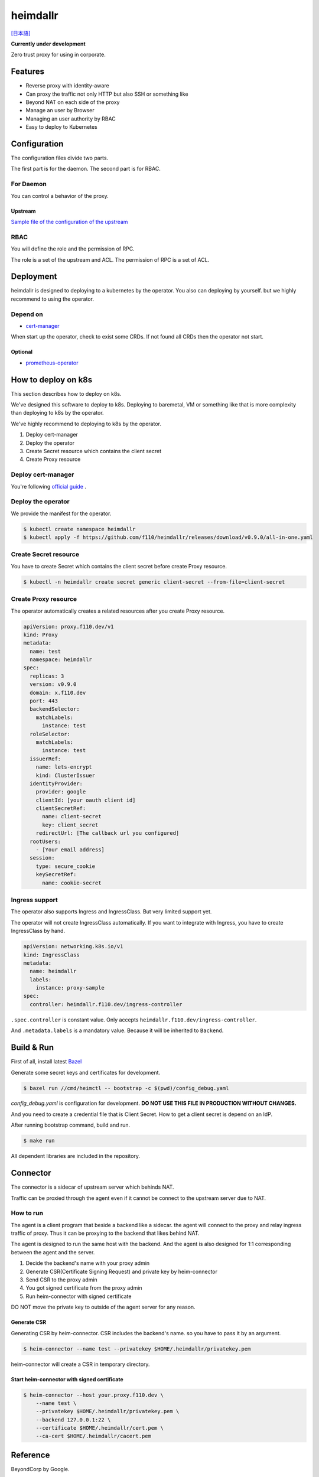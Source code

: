 ===================
heimdallr
===================

`[日本語] <./README.ja.rst>`_

**Currently under development**

Zero trust proxy for using in corporate.

Features
===========

* Reverse proxy with identity-aware
* Can proxy the traffic not only HTTP but also SSH or something like
* Beyond NAT on each side of the proxy
* Manage an user by Browser
* Managing an user authority by RBAC
* Easy to deploy to Kubernetes

Configuration
=================

The configuration files divide two parts.

The first part is for the daemon. The second part is for RBAC.

For Daemon
------------

You can control a behavior of the proxy.

Upstream
++++++++++

`Sample file of the configuration of the upstream <./proxies.yaml>`_

RBAC
-----

You will define the role and the permission of RPC.

The role is a set of the upstream and ACL. The permission of RPC is a set of ACL.

Deployment
=============

heimdallr is designed to deploying to a kubernetes by the operator.
You also can deploying by yourself. but we highly recommend to using the operator.

Depend on
---------------------

* `cert-manager <https://github.com/jetstack/cert-manager>`_

When start up the operator, check to exist some CRDs.
If not found all CRDs then the operator not start.

Optional
++++++++++

* `prometheus-operator <https://github.com/coreos/prometheus-operator>`_

How to deploy on k8s
=======================

This section describes how to deploy on k8s.

We've designed this software to deploy to k8s.
Deploying to baremetal, VM or something like that is more complexity than deploying to k8s by the operator.

We've highly recommend to deploying to k8s by the operator.

#. Deploy cert-manager
#. Deploy the operator
#. Create Secret resource which contains the client secret
#. Create Proxy resource

Deploy cert-manager
-----------------------

You're following `official guide <https://cert-manager.io/docs/installation/kubernetes/>`_ .

Deploy the operator
----------------------

We provide the manifest for the operator.

.. code:: shell

    $ kubectl create namespace heimdallr
    $ kubectl apply -f https://github.com/f110/heimdallr/releases/download/v0.9.0/all-in-one.yaml

Create Secret resource
-------------------------

You have to create Secret which contains the client secret before create Proxy resource.

.. code:: shell

    $ kubectl -n heimdallr create secret generic client-secret --from-file=client-secret

Create Proxy resource
-----------------------

The operator automatically creates a related resources after you create Proxy resource.

.. code:: yaml

    apiVersion: proxy.f110.dev/v1
    kind: Proxy
    metadata:
      name: test
      namespace: heimdallr
    spec:
      replicas: 3
      version: v0.9.0
      domain: x.f110.dev
      port: 443
      backendSelector:
        matchLabels:
          instance: test
      roleSelector:
        matchLabels:
          instance: test
      issuerRef:
        name: lets-encrypt
        kind: ClusterIssuer
      identityProvider:
        provider: google
        clientId: [your oauth client id]
        clientSecretRef:
          name: client-secret
          key: client_secret
        redirectUrl: [The callback url you configured]
      rootUsers:
        - [Your email address]
      session:
        type: secure_cookie
        keySecretRef:
          name: cookie-secret

Ingress support
-------------------

The operator also supports Ingress and IngressClass. But very limited support yet.

The operator will not create IngressClass automatically.
If you want to integrate with Ingress, you have to create IngressClass by hand.

.. code:: console

    apiVersion: networking.k8s.io/v1
    kind: IngressClass
    metadata:
      name: heimdallr
      labels:
        instance: proxy-sample
    spec:
      controller: heimdallr.f110.dev/ingress-controller

``.spec.controller`` is constant value. Only accepts ``heimdallr.f110.dev/ingress-controller``.

And ``.metadata.labels`` is a mandatory value. Because it will be inherited to ``Backend``.

Build & Run
=============

First of all, install latest `Bazel <https://bazel.build>`_

Generate some secret keys and certificates for development.

.. code:: console

    $ bazel run //cmd/heimctl -- bootstrap -c $(pwd)/config_debug.yaml

`config_debug.yaml` is configuration for development. **DO NOT USE THIS FILE IN PRODUCTION WITHOUT CHANGES.**

And you need to create a credential file that is Client Secret.
How to get a client secret is depend on an IdP.

After running bootstrap command, build and run.

.. code:: console

    $ make run

All dependent libraries are included in the repository.

Connector
===========

The connector is a sidecar of upstream server which behinds NAT.

Traffic can be proxied through the agent even if it cannot be connect to the upstream server due to NAT.

How to run
----------------

The agent is a client program that beside a backend like a sidecar.
the agent will connect to the proxy and relay ingress traffic of proxy.
Thus it can be proxying to the backend that likes behind NAT.

The agent is designed to run the same host with the backend.
And the agent is also designed for 1:1 corresponding between the agent and the server.

#. Decide the backend's name with your proxy admin
#. Generate CSR(Certificate Signing Request) and private key by heim-connector
#. Send CSR to the proxy admin
#. You got signed certificate from the proxy admin
#. Run heim-connector with signed certificate

DO NOT move the private key to outside of the agent server for any reason.

Generate CSR
+++++++++++++++++

Generating CSR by heim-connector.
CSR includes the backend's name. so you have to pass it by an argument.

.. code:: console

    $ heim-connector --name test --privatekey $HOME/.heimdallr/privatekey.pem

heim-connector will create a CSR in temporary directory.

Start heim-connector with signed certificate
+++++++++++++++++++++++++++++++++++++++++++++

.. code:: console

    $ heim-connector --host your.proxy.f110.dev \
        --name test \
        --privatekey $HOME/.heimdallr/privatekey.pem \
        --backend 127.0.0.1:22 \
        --certificate $HOME/.heimdallr/cert.pem \
        --ca-cert $HOME/.heimdallr/cacert.pem

Reference
============

BeyondCorp by Google.

* `BeyondCorp: A New Approach to Enterprise Security <https://ai.google/research/pubs/pub43231>`_
* `BeyondCorp: Design to Deployment at Google <https://ai.google/research/pubs/pub44860>`_
* `BeyondCorp: The Access Proxy <https://ai.google/research/pubs/pub45728>`_
* `Migrating to BeyondCorp: Maintainig Productivity While Improving Security <https://ai.google/research/pubs/pub46134>`_
* `BeyondCorp: The User Experience <https://ai.google/research/pubs/pub46366>`_
* `BeyondCorp 6: Building a Health Fleet <https://ai.google/research/pubs/pub47356>`_

LICENSE
===========

MIT

Author
=========

Fumihiro Ito <fmhrit@gmail.com>
